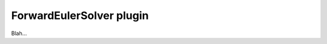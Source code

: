 .. _plugins_solver_forwardEulerSolver:

===========================
 ForwardEulerSolver plugin
===========================

Blah...

